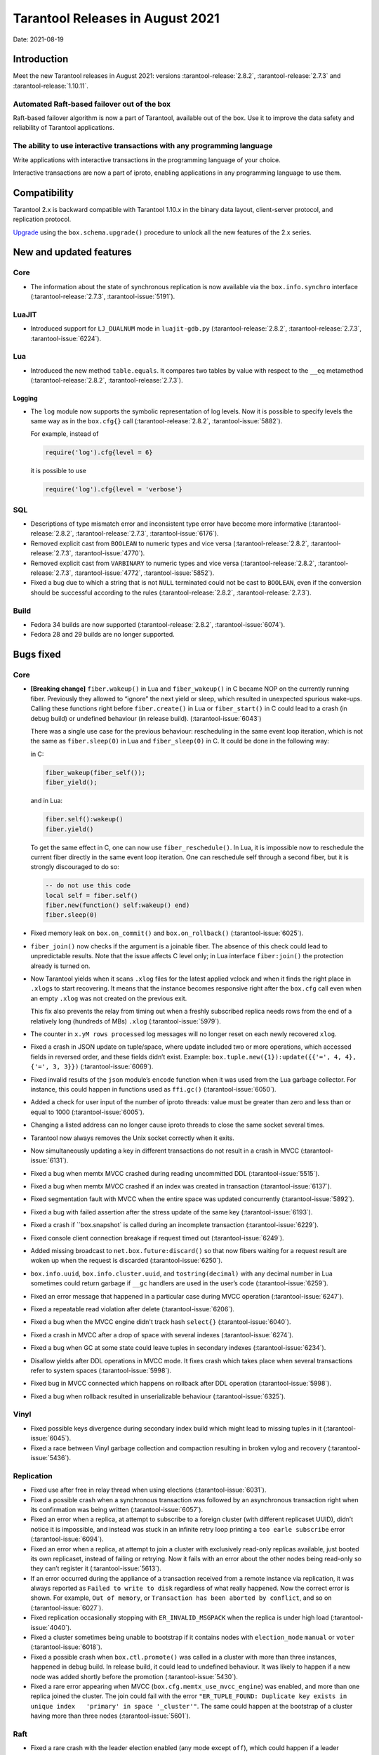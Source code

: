 Tarantool Releases in August 2021
=================================

Date: 2021-08-19

Introduction
------------

Meet the new Tarantool releases in August 2021:
versions :tarantool-release:`2.8.2`,
:tarantool-release:`2.7.3` and :tarantool-release:`1.10.11`.

Automated Raft-based failover out of the box
~~~~~~~~~~~~~~~~~~~~~~~~~~~~~~~~~~~~~~~~~~~~

Raft-based failover algorithm is now a part of Tarantool, available out of the box.
Use it to improve the data safety and reliability of Tarantool applications.

The ability to use interactive transactions with any programming language
~~~~~~~~~~~~~~~~~~~~~~~~~~~~~~~~~~~~~~~~~~~~~~~~~~~~~~~~~~~~~~~~~~~~~~~~~

Write applications with interactive transactions in the programming language of your choice.

Interactive transactions are now a part of iproto,
enabling applications in any programming language to use them.

Compatibility
-------------

Tarantool 2.x is backward compatible with Tarantool 1.10.x in the binary
data layout, client-server protocol, and replication protocol.

`Upgrade <https://www.tarantool.io/en/doc/latest/book/admin/upgrades/>`__
using the ``box.schema.upgrade()`` procedure to unlock all the new
features of the 2.x series.

New and updated features
------------------------

Core
~~~~


-   The information about the state of synchronous replication is now available via the
    ``box.info.synchro`` interface (:tarantool-release:`2.7.3`, :tarantool-issue:`5191`).

LuaJIT
~~~~~~

-   Introduced support for ``LJ_DUALNUM`` mode in ``luajit-gdb.py``
    (:tarantool-release:`2.8.2`, :tarantool-release:`2.7.3`, :tarantool-issue:`6224`).

Lua
~~~

-   Introduced the new method ``table.equals``. It compares two tables by value with
    respect to the ``__eq`` metamethod
    (:tarantool-release:`2.8.2`, :tarantool-release:`2.7.3`).

Logging
^^^^^^^

-   The ``log`` module now supports the symbolic representation of log levels.
    Now it is possible to specify levels the same way as in
    the ``box.cfg{}`` call
    (:tarantool-release:`2.8.2`, :tarantool-issue:`5882`).

    For example, instead of

    ..  code-block:: lua

        require('log').cfg{level = 6}

    it is possible to use

    ..  code-block:: lua
        
        require('log').cfg{level = 'verbose'}

SQL
~~~

-   Descriptions of type mismatch error and inconsistent type error have
    become more informative
    (:tarantool-release:`2.8.2`, :tarantool-release:`2.7.3`, :tarantool-issue:`6176`).

-   Removed explicit cast from ``BOOLEAN`` to numeric types and vice
    versa
    (:tarantool-release:`2.8.2`, :tarantool-release:`2.7.3`, :tarantool-issue:`4770`).

-   Removed explicit cast from ``VARBINARY`` to numeric types and vice
    versa
    (:tarantool-release:`2.8.2`, :tarantool-release:`2.7.3`, :tarantool-issue:`4772`, :tarantool-issue:`5852`).

-   Fixed a bug due to which a string that is not ``NULL`` terminated
    could not be cast to ``BOOLEAN``, even if the conversion should be
    successful according to the rules
    (:tarantool-release:`2.8.2`, :tarantool-release:`2.7.3`).

Build
~~~~~

-   Fedora 34 builds are now supported
    (:tarantool-release:`2.8.2`, :tarantool-issue:`6074`).

-   Fedora 28 and 29 builds are no longer supported.

Bugs fixed
----------

Core
~~~~

-   **[Breaking change]** ``fiber.wakeup()`` in Lua and
    ``fiber_wakeup()`` in C became NOP on the currently running fiber.
    Previously they allowed to “ignore” the next yield or sleep, which
    resulted in unexpected spurious wake-ups. Calling these functions
    right before ``fiber.create()`` in Lua or ``fiber_start()`` in C
    could lead to a crash (in debug build) or undefined behaviour (in
    release build). (:tarantool-issue:`6043`)
    
    There was a single use case for the previous behaviour: rescheduling
    in the same event loop iteration, which is not the same as
    ``fiber.sleep(0)`` in Lua and ``fiber_sleep(0)`` in C. It could be
    done in the following way:
    
    in C:
    
    ..  code:: c
    
        fiber_wakeup(fiber_self());
        fiber_yield();

    and in Lua:

    ..  code:: lua

        fiber.self():wakeup()
        fiber.yield()

    To get the same effect in C, one can now use ``fiber_reschedule()``.
    In Lua, it is impossible now to reschedule the current fiber directly
    in the same event loop iteration. One can reschedule self
    through a second fiber, but it is strongly discouraged to do so:

    ..  code:: lua
    
        -- do not use this code
        local self = fiber.self()
        fiber.new(function() self:wakeup() end)
        fiber.sleep(0)

-   Fixed memory leak on ``box.on_commit()`` and
    ``box.on_rollback()`` (:tarantool-issue:`6025`).

-   ``fiber_join()`` now checks if the argument is a joinable fiber.
    The absence of this check could lead to unpredictable results. Note that
    the issue affects C level only; in Lua interface ``fiber:join()`` the
    protection already is turned on.

-   Now Tarantool yields when it scans ``.xlog`` files for the latest
    applied vclock and when it finds the right place in ``.xlog``\ s to
    start recovering. It means that the instance becomes responsive
    right after the ``box.cfg`` call even when an empty ``.xlog`` was not
    created on the previous exit.

    This fix also prevents the relay from timing out when a freshly subscribed
    replica needs rows from the end of a relatively long (hundreds of
    MBs) ``.xlog`` (:tarantool-issue:`5979`).

-   The counter in ``x.yM rows processed`` log messages will no longer
    reset on each newly recovered ``xlog``.

-   Fixed a crash in JSON update on tuple/space, where update included
    two or more operations, which accessed fields in reversed order, and
    these fields didn’t exist. Example:
    ``box.tuple.new({1}):update({{'=', 4, 4}, {'=', 3, 3}})`` (:tarantool-issue:`6069`).

-   Fixed invalid results of the ``json`` module’s ``encode``
    function when it was used from the Lua garbage collector. For
    instance, this could happen in functions used as ``ffi.gc()``
    (:tarantool-issue:`6050`).

-   Added a check for user input of the number of iproto threads: value
    must be greater than zero and less than or equal to 1000 (:tarantool-issue:`6005`).

-   Changing a listed address can no longer cause iproto threads to close
    the same socket several times.

-   Tarantool now always removes the Unix socket correctly when it exits.

-   Now simultaneously updating a key in different transactions do not result in a crash in MVCC
    (:tarantool-issue:`6131`).

-   Fixed a bug when memtx MVCC crashed during reading uncommitted DDL
    (:tarantool-issue:`5515`).

-   Fixed a bug when memtx MVCC crashed if an index was created in
    transaction (:tarantool-issue:`6137`).

-   Fixed segmentation fault with MVCC when the entire space was updated
    concurrently (:tarantool-issue:`5892`).

-   Fixed a bug with failed assertion after the stress update of the same
    key (:tarantool-issue:`6193`).

-   Fixed a crash if ``box.snapshot` is called during an incomplete
    transaction (:tarantool-issue:`6229`).

-   Fixed console client connection breakage if request timed out
    (:tarantool-issue:`6249`).

-   Added missing broadcast to ``net.box.future:discard()`` so that now
    fibers waiting for a request result are woken up when the request is
    discarded (:tarantool-issue:`6250`).

-   ``box.info.uuid``, ``box.info.cluster.uuid``, and
    ``tostring(decimal)`` with any decimal number in Lua sometimes could
    return garbage if ``__gc`` handlers are used in the user’s code
    (:tarantool-issue:`6259`).

-   Fixed an error message that happened in a particular case during
    MVCC operation (:tarantool-issue:`6247`).

-   Fixed a repeatable read violation after delete (:tarantool-issue:`6206`).

-   Fixed a bug when the MVCC engine didn't track hash ``select{}``
    (:tarantool-issue:`6040`).

-   Fixed a crash in MVCC after a drop of space with several indexes
    (:tarantool-issue:`6274`).

-   Fixed a bug when GC at some state could leave tuples in secondary
    indexes (:tarantool-issue:`6234`).

-   Disallow yields after DDL operations in MVCC mode. It fixes crash
    which takes place when several transactions refer to system spaces
    (:tarantool-issue:`5998`).

-   Fixed bug in MVCC connected which happens on rollback after DDL
    operation (:tarantool-issue:`5998`).

-   Fixed a bug when rollback resulted in unserializable behaviour
    (:tarantool-issue:`6325`).

Vinyl
~~~~~

-   Fixed possible keys divergence during secondary index build which
    might lead to missing tuples in it (:tarantool-issue:`6045`).

-   Fixed a race between Vinyl garbage collection and compaction
    resulting in broken vylog and recovery (:tarantool-issue:`5436`).

Replication
~~~~~~~~~~~

-   Fixed use after free in relay thread when using elections (:tarantool-issue:`6031`).

-   Fixed a possible crash when a synchronous transaction was followed by
    an asynchronous transaction right when its confirmation was being
    written (:tarantool-issue:`6057`).

-   Fixed an error when a replica, at attempt to subscribe to a foreign
    cluster (with different replicaset UUID), didn’t notice it is impossible,
    and instead was stuck in an infinite retry loop printing
    a ``too earle subscribe`` error (:tarantool-issue:`6094`).

-   Fixed an error when a replica, at attempt to join a cluster with
    exclusively read-only replicas available, just booted its own replicaset,
    instead of failing or retrying. Now it fails with
    an error about the other nodes being read-only so they can’t register
    it (:tarantool-issue:`5613`).

-   If an error occurred during the appliance of a transaction received
    from a remote instance via replication, it was always reported as
    ``Failed to write to disk`` regardless of what really happened. Now the
    correct error is shown. For example, ``Out of memory``, or
    ``Transaction has been aborted by conflict``, and so on (:tarantool-issue:`6027`).

-   Fixed replication occasionally stopping with ``ER_INVALID_MSGPACK``
    when the replica is under high load (:tarantool-issue:`4040`).

-   Fixed a cluster sometimes being unable to bootstrap if it contains
    nodes with ``election_mode`` ``manual`` or ``voter`` (:tarantool-issue:`6018`).

-   Fixed a possible crash when ``box.ctl.promote()`` was called in a
    cluster with more than three instances, happened in debug build. In release
    build, it could lead to undefined behaviour. It was likely to happen
    if a new node was added shortly before the promotion (:tarantool-issue:`5430`).

-   Fixed a rare error appearing when MVCC
    (``box.cfg.memtx_use_mvcc_engine``) was enabled, and more than one
    replica joined the cluster. The join could fail with the error
    ``"ER_TUPLE_FOUND: Duplicate key exists in unique index   'primary' in space '_cluster'"``.
    The same could happen at the bootstrap of a cluster having more than three nodes
    (:tarantool-issue:`5601`).

Raft
~~~~

-   Fixed a rare crash with the leader election enabled (any mode except
    ``off``), which could happen if a leader resigned from its role at
    the same time as some other node was writing something related to the
    elections to WAL. The crash was in debug build, and in the release
    build it would lead to undefined behaviour (:tarantool-issue:`6129`).

-   Fixed an error when a new replica in a Raft cluster tried to join
    from a follower instead of a leader and failed with an error
    ``ER_READONLY`` (:tarantool-issue:`6127`).

..  _luajit-1:

LuaJIT
~~~~~~

-   Fixed optimization for single-char strings in ``IR_BUFPUT`` assembly
    routine.

-   Fixed slots alignment in ``lj-stack`` command output when ``LJ_GC64``
    is enabled (:tarantool-issue:`5876`).

-   Fixed dummy frame unwinding in ``lj-stack`` command.

-   Fixed detection of inconsistent renames even in the presence of sunk
    values (:tarantool-issue:`4252`, :tarantool-issue:`5049`, :tarantool-issue:`5118`).

-   Fixed the order VM registers are allocated by LuaJIT frontend in case
    of ``BC_ISGE`` and ``BC_ISGT`` (:tarantool-issue:`6227`).

..  _lua-1:

Lua
~~~

-   When an error occurs during encoding call results, the auxiliary
    lightuserdata value is not removed from the main Lua coroutine stack.
    Before the fix, it led to undefined behaviour during the next
    usage of this Lua coroutine (:tarantool-issue:`4617`).

-   Fixed Lua C API misuse when the error is raised during call results
    encoding on unprotected coroutine and expected to be caught on the
    different one that is protected (:tarantool-issue:`6248`).

Triggers
^^^^^^^^

-   Fixed possible crash in case trigger removes itself. Fixed
    possible crash in case someone destroys trigger when it’s
    yield (:tarantool-issue:`6266`).

..  _sql-1:

SQL
~~~

-   User-defined functions can now return VARBINARY to SQL as a result
    (:tarantool-issue:`6024`).

-   Fixed assert on a cast of DOUBLE value greater than -1.0 and less
    than 0.0 to INTEGER and UNSIGNED (:tarantool-issue:`6255`).

-   Removed spontaneous conversion from INTEGER to DOUBLE in a field of
    NUMBER type (:tarantool-issue:`5335`).

-   All arithmetic operations can now only accept numeric values
    (:tarantool-issue:`5756`).

MVCC
~~~~

-   Fixed MVCC interaction with ephemeral spaces: TX manager now ignores
    them (:tarantool-issue:`6095`).

-   Fixed a loss of tuple after a conflict exception (:tarantool-issue:`6132`).

-   Fixed a segfault in update/delete of the same tuple (:tarantool-issue:`6021`).
